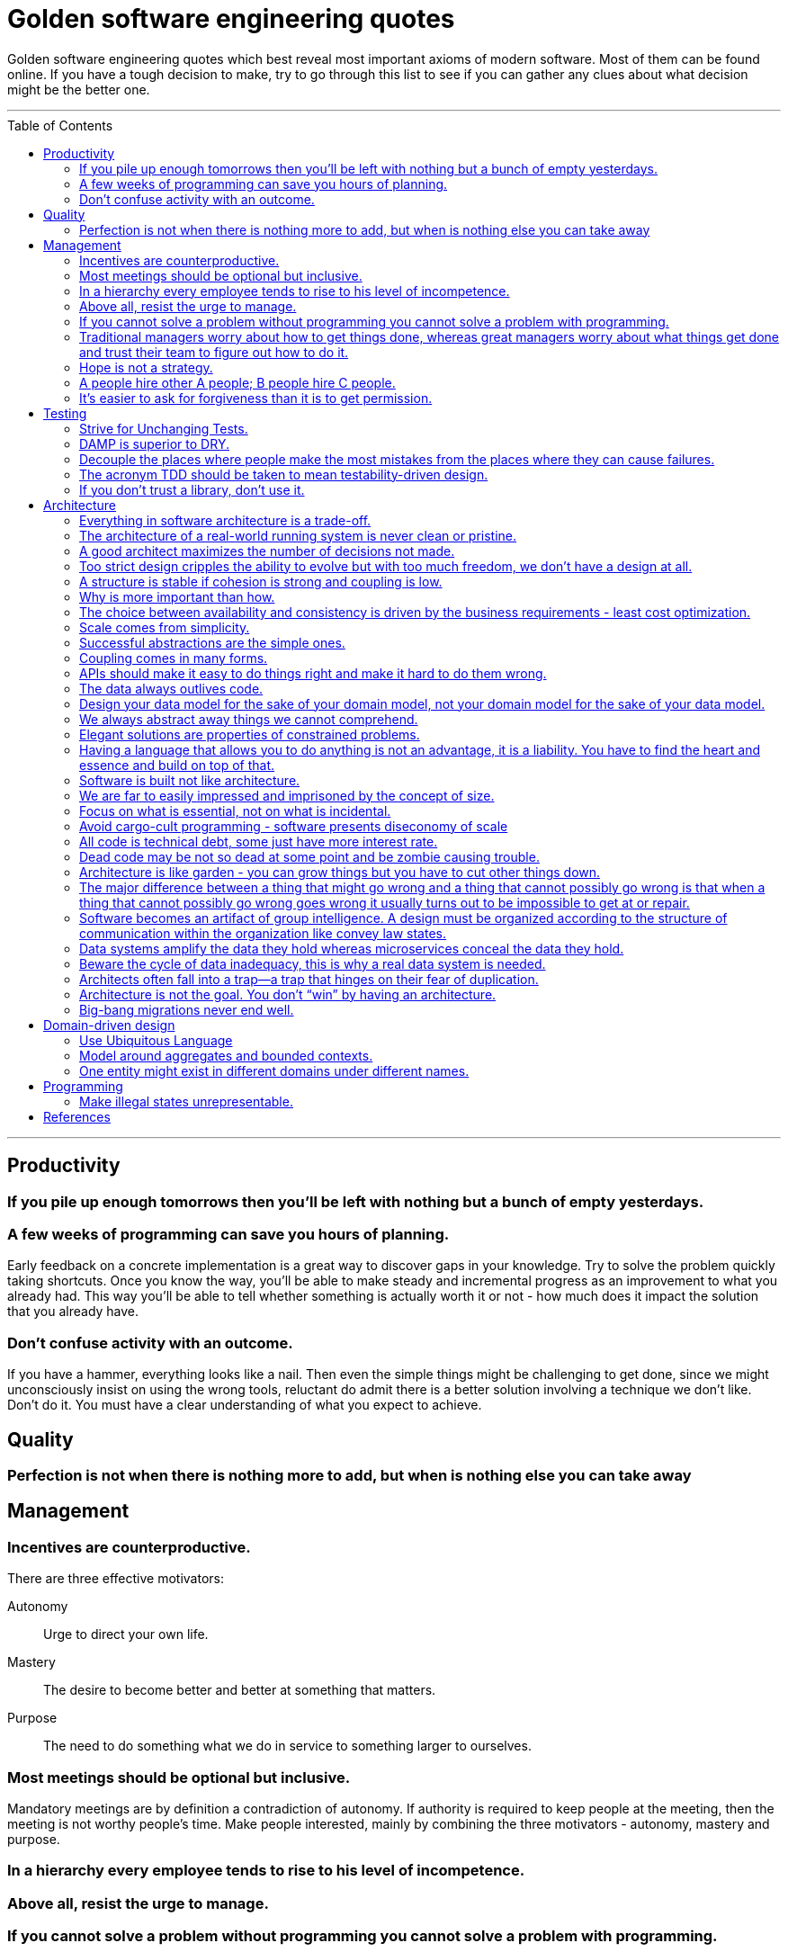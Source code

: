 :toc: macro

:building_microservices: footnote:1[Quote from: Building Microservices, 2nd Edition, by Sam Newman]

= Golden software engineering quotes

Golden software engineering quotes which best reveal most important axioms of modern software.
Most of them can be found online. If you have a tough decision to make, try to go through this list to see if you can gather any clues about what decision might be the better one.

---

toc::[]

---

== Productivity

=== If you pile up enough tomorrows then you’ll be left with nothing but a bunch of empty yesterdays.

=== A few weeks of programming can save you hours of planning.

Early feedback on a concrete implementation is a great way to discover gaps in your knowledge.
Try to solve the problem quickly taking shortcuts. Once you know the way, you'll be able to make steady and incremental progress as an improvement to what you already had. This way you'll be able to tell whether something is actually worth it or not - how much does it impact the solution that you already have.

=== Don't confuse activity with an outcome.

If you have a hammer, everything looks like a nail.
Then even the simple things might be challenging to get done, since we might unconsciously insist on using the wrong tools, reluctant do admit there is a better solution involving a technique we don't like. Don't do it.
You must have a clear understanding of what you expect to achieve.

== Quality

=== Perfection is not when there is nothing more to add, but when is nothing else you can take away

== Management

=== Incentives are counterproductive.

There are three effective motivators:

Autonomy::
Urge to direct your own life.

Mastery::
The desire to become better and better at something that matters.

Purpose::
The need to do something what we do in service to something larger to ourselves.

=== Most meetings should be optional but inclusive.

Mandatory meetings are by definition a contradiction of autonomy.
If authority is required to keep people at the meeting, then the meeting is not worthy people's time.
Make people interested, mainly by combining the three motivators - autonomy, mastery and purpose.

=== In a hierarchy every employee tends to rise to his level of incompetence.

=== Above all, resist the urge to manage.

=== If you cannot solve a problem without programming you cannot solve a problem with programming.

=== Traditional managers worry about how to get things done, whereas great managers worry about what things get done and trust their team to figure out how to do it.

=== Hope is not a strategy.

Most team leaders grit their teeth, avert their eyes, and just hope that the low performer either magically improves or
just goes away. Yet it is extremely rare that this person does either. While the leader is hoping and the low performer
isn’t improving (or leaving), high performers on the team waste valuable time pulling the low performer along, and team
morale leaks away into the ether. You can be sure that the team knows the low performer is there even if you’re ignoring
them—in fact, the team is acutely aware of who the low performers are, because they have to carry them. Ignoring low
performers is not only a way to keep new high performers from joining your team, but it’s also a way to encourage
existing high performers to leave.

=== A people hire other A people; B people hire C people.

=== It’s easier to ask for forgiveness than it is to get permission.

Sometimes people are not willing to take risks and accept responsibility for things that go wrong.
But without taking smart risks, there is no progress.
If someone's blocking your progress it is sometimes better to just do it, having a back-out plan if it doesn't work.

== Testing

=== Strive for Unchanging Tests.

The ideal test is unchanging: after it’s written, it never needs to change unless the requirements of the system under
test change.

* Test the public API and not the implementation details.
* Test the system state and not the interactions.
** Do not check if something gets called or not.
** Avoid mocking and prefer using real objects.

=== DAMP is superior to DRY.

Descriptive And Meaningful Phrases. A little bit of duplication is OK in tests so long as that duplication makes the
test simpler and clearer.

=== Decouple the places where people make the most mistakes from the places where they can cause failures.

=== The acronym TDD should be taken to mean testability-driven design.

Not only should the focus on testing indirectly lead to better design, but problem decomposition according to divide _et regna_ should focus directly on producing modules that are easy to test.

=== If you don’t trust a library, don’t use it.

You should never test a function from the language or from an external library. If you don’t trust it, don’t use it.

== Architecture

=== Everything in software architecture is a trade-off.

=== The architecture of a real-world running system is never clean or pristine.

If you want a “clean” architecture, by all means laminate a printout of an idealized version of the system architecture you might have had, if only you had perfect foresight and limitless funds. Real system architecture is a constantly evolving thing that must adapt as needs and knowledge change. Technical debt is a tool that helps remaining agile.

=== A good architect maximizes the number of decisions not made.

A good architect pretends that the decision has not been made, and shapes the system such that those decisions can still be deferred or changed for as long as possible. The longer you wait to make those decisions, the more information you have with which to make them properly.

=== Too strict design cripples the ability to evolve but with too much freedom, we don’t have a design at all.

=== A structure is stable if cohesion is strong and coupling is low.

Cohesion applies to the relationship between things inside a boundary, whereas coupling describes the relationship between things across a boundary. There is no absolute best way to organize our code; coupling and cohesion are just one way to articulate the various trade-offs we make around where we group code, and why. All we can strive to do is to find the right balance between these two ideas, one that makes the most sense for your given context and the problems you are currently facing.{building_microservices}

==== Hide information which is irrelevant to external domains and services.

Share only what you absolutely have to, and send only the absolute minimum amount of data that you need.
A loosely coupled service knows as little as it needs to about the services with which it collaborates.
The connections between modules are the assumptions which the modules make about each other.

==== The code that changes together, stays together.

Coupling, though, comes in many forms, and I’ve seen a number of misunderstandings about the nature of coupling as it pertains to a service-based architecture.

=== Why is more important than how.

We tend to be drawn to exciting problems to solve without thinking if these really are problems worth solving.
Remember that time cannot expand and by investing in once place we're loosing in other, potentially more beneficial.

=== The choice between availability and consistency is driven by the business requirements - least cost optimization.

=== Scale comes from simplicity.

Simple systems allow restrictive assumptions which enable powerful optimizations.
The best example is SQL vs NoSQL. NoSQL are so fast and scalable because they sacrificed some of the features and guarantees relational database have.

=== Successful abstractions are the simple ones.

Simple ideas are actually much more likely to be used because of adoption and being able to grow. Simple ideas must fit inside your brain. __MapReduce__ can be one example.


=== Coupling comes in many forms.

* *Domain coupling* describes a situation in which one microservice needs to interact with another microservice, because the first microservice needs to make use of the functionality that the other microservice provides. This type of interaction is largely unavoidable and is considered to be a loose form of coupling, but make sure to hide as much information as possible.
* *Temporal coupling* is a situation in which concepts are bundled together purely because they happen at the same time, that is when one microservice needs another microservice to do something at the same time for the operation to complete. Both services need to be up and available to communicate with each other at the same time for the operation to complete. Temporal coupling isn’t always bad; it’s just something to be aware of. As you have more microservices, with more complex interactions between them, the challenges of temporal coupling can increase to such a point that it becomes more difficult to scale your system and keep it working. One of the ways to avoid temporal coupling is to use some form of asynchronous communication, such as a message broker.{building_microservices}
* *Pass-through coupling* describes a situation in which one microservice passes data to another microservice purely because the data is needed by some other microservice further downstream. In many ways it’s one of the most problematic forms of implementation coupling, as it implies not only that the caller knows not just that the microservice it is invoking calls yet another microservice, but also that it potentially needs to know how that one-step-removed microservice works. The major issue with pass-through coupling is that a change to the required data downstream can cause a more significant upstream change.
* *Common coupling* occurs when two or more microservices make use of a common set of data. A simple and common example of this form of coupling would be multiple microservices making use of the same shared database, but it could also manifest itself in the use of shared memory or a shared filesystem. The main issue with common coupling is that changes to the structure of the data can impact multiple microservices at once. Sources of common coupling are also potential sources of resource contention and central points of failure.
* *Content coupling* describes a situation in which an upstream service reaches into the internals of a downstream service and changes its internal state. The most common manifestation of this is an external service accessing another microservice’s database and changing it directly. With common coupling, you understand that you are making use of a shared, external dependency. You know it’s not under your control. With content coupling, the lines of ownership become less clear, and it becomes more difficult for developers to change a system.

=== APIs should make it easy to do things right and make it hard to do them wrong.

However, if the interfaces are too restrictive people will work around them, negating their benefit, so this is a tricky balance to get right.

=== The data always outlives code.

=== Design your data model for the sake of your domain model, not your domain model for the sake of your data model.

=== We always abstract away things we cannot comprehend.

=== Elegant solutions are properties of constrained problems.

Constraints enforce elegant design and can give rise to its better properties.
Constraints guide the "shape" of an architecture by restricting the universe of choices.
The more constraints the more one frees one's self.
If true constraints aren't discovered on time, the complexity will be where it really shouldn't, as people need challenges.

=== Having a language that allows you to do anything is not an advantage, it is a liability. You have to find the heart and essence and build on top of that.

=== Software is built not like architecture.

In architecture you can or build buildings from smaller buildings. In software you create software from smaller software and there are no boundaries. This is why the simple ideas are so important - they can bubble up to the top level of the design. Best example might be map reduce. Building architecture has natural scale - a human being. It is designed for a human scale and this is why it impresses us. For software there is no such thing. A human brain may be a limit - can we fit the idea in our brain? Having too much stuff in your brains slows you down and makes you prone to errors.

=== We are far to easily impressed and imprisoned by the concept of size.

Smallness has virtues we should insist on. We should not assume growth without bounds. Economy of scale so much engrained in us but does not apply in software. It does not get cheaper with size. Look at how many people work on this code, it has to be special!

=== Focus on what is essential, not on what is incidental.

How much work does the developers do on things accidental as opposed to essential?

=== Avoid cargo-cult programming - software presents diseconomy of scale

In software there is a diseconomy of scale the more people you have the more problems you will get - cargo cult programming.

=== All code is technical debt, some just have more interest rate.

=== Dead code may be not so dead at some point and be zombie causing trouble.

=== Architecture is like garden - you can grow things but you have to cut other things down.

=== The major difference between a thing that might go wrong and a thing that cannot possibly go wrong is that when a thing that cannot possibly go wrong goes wrong it usually turns out to be impossible to get at or repair.

=== Software becomes an artifact of group intelligence. A design must be organized according to the structure of communication within the organization like convey law states.

=== Data systems amplify the data they hold whereas microservices conceal the data they hold.

=== Beware the cycle of data inadequacy, this is why a real data system is needed.

image::https://www.confluent.io/wp-content/uploads/image06-1024x681.png[The Cycle of Data Inadequacy]

=== Architects often fall into a trap—a trap that hinges on their fear of duplication.

There are different kinds of duplication. There is true duplication, in which every change to one instance necessitates the same change to every duplicate of that instance. Then there is false or accidental duplication. If two apparently duplicated sections of code evolve along different paths—if they change at different rates, and for different reasons—then they are not true duplicates. Return to them in a few years, and you’ll find that they are very different from each other. For this reason, care must be taken to avoid unifying them. Otherwise, separating them later will be a challenge.

=== Architecture is not the goal. You don’t “win” by having an architecture.

Adopting any architecture should be a conscious decision, one based on rational decision making. For instance, you should be thinking of migrating to a microservice architecture only if you can’t find any easier way to move toward your end goal with your current architecture.

=== Big-bang migrations never end well.

Prematurely decomposing a system into microservices can be costly, especially if you are new to the domain. In many ways, having an existing codebase you want to decompose into microservices is much easier than trying to go to microservices from the beginning for this very reason. Small incremental steps can tell you if you are moving into the right direction, before it's too late.

== Domain-driven design

=== Use Ubiquitous Language

Ubiquitous language refers to the idea that we should strive to use the same terms in our code as the users use. The idea is that having a common language between the delivery team and the actual people will make it easier to model the real-world domain and also should improve communication.{building-microservices}

=== Model around aggregates and bounded contexts.

The aggregate is a self-contained state machine that focuses on a single domain concept in our system, with the bounded context representing a collection of associated aggregates, again with an explicit interface to the wider world.
Each has an internal-only representation and the external representation we expose.

=== One entity might exist in different domains under different names.

This shared model like customer can have different meanings in the different bounded contexts and therefore might be called different things. We might be happy to keep the name “customer” in finance, but in the warehouse we might call them a “recipient,” as that is the role they play in that context. We store information about the customer in both locations, but the information is different. If the same piece of information is used in two different domains for different things, it must be duplicated, maybe using a different name, rather than introducing coupling in these domains.

== Programming

=== Make illegal states unrepresentable.

We’re trying to capture business rules in the type system. If we do this properly, invalid situations can’t ever exist in the code and we never need to write unit tests for them. Instead, we have “compile-time” unit tests. We can use visibility modifiers like private constructors as well as smart type hierarchies perfectly matching the domain invariants and so on. Another important benefit of this approach is that it actually documents the domain better.

In other words, we should never allow illegal combinations of state by enforcing that invariant by the type system itself. If we have a type which can have many combinations of fields set and some of them are invalid we most likely need to externalize that implicit choice into an explicit choice of stand-alone types - valid combinations.

== References

* link:https://learning.oreilly.com/library/view/software-engineering-at/9781492082781/ch12.html#unit_testing[Software Engineering at Google]

